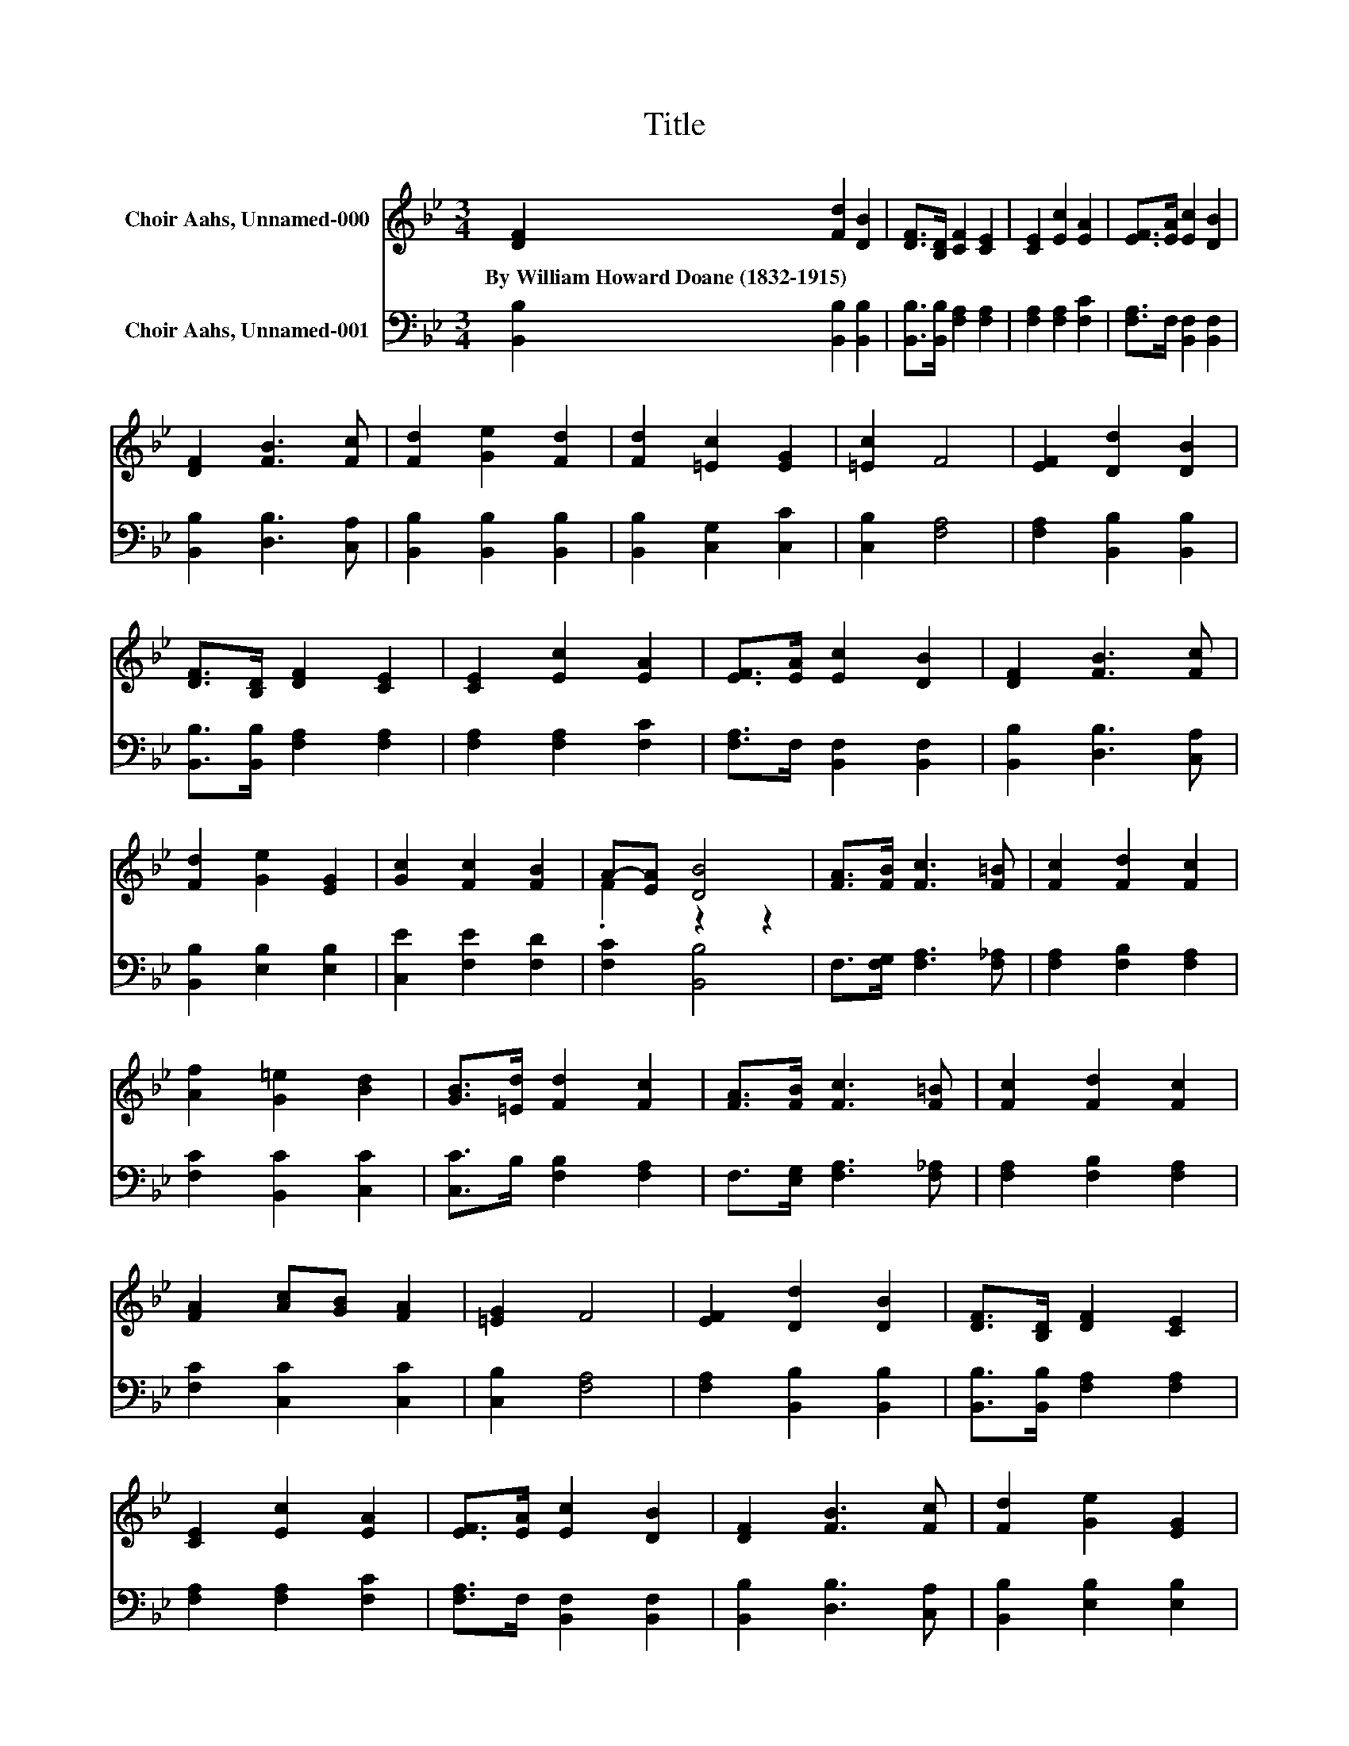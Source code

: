 X:1
T:Title
%%score ( 1 2 ) 3
L:1/8
M:3/4
K:Bb
V:1 treble nm="Choir Aahs, Unnamed-000"
V:2 treble 
V:3 bass nm="Choir Aahs, Unnamed-001"
V:1
 [DF]2 [Fd]2 [DB]2 | [DF]>[B,D] [CF]2 [CE]2 | [CE]2 [Ec]2 [EA]2 | [EF]>[EA] [Ec]2 [DB]2 | %4
w: By~William~Howard~Doane~(1832\-1915) * *||||
 [DF]2 [FB]3 [Fc] | [Fd]2 [Ge]2 [Fd]2 | [Fd]2 [=Ec]2 [EG]2 | [=Ec]2 F4 | [EF]2 [Dd]2 [DB]2 | %9
w: |||||
 [DF]>[B,D] [DF]2 [CE]2 | [CE]2 [Ec]2 [EA]2 | [EF]>[EA] [Ec]2 [DB]2 | [DF]2 [FB]3 [Fc] | %13
w: ||||
 [Fd]2 [Ge]2 [EG]2 | [Gc]2 [Fc]2 [FB]2 | A-[EA] [DB]4 | [FA]>[FB] [Fc]3 [F=B] | [Fc]2 [Fd]2 [Fc]2 | %18
w: |||||
 [Af]2 [G=e]2 [Bd]2 | [GB]>[=Ed] [Fd]2 [Fc]2 | [FA]>[FB] [Fc]3 [F=B] | [Fc]2 [Fd]2 [Fc]2 | %22
w: ||||
 [FA]2 [Ac][GB] [FA]2 | [=EG]2 F4 | [EF]2 [Dd]2 [DB]2 | [DF]>[B,D] [DF]2 [CE]2 | %26
w: ||||
 [CE]2 [Ec]2 [EA]2 | [EF]>[EA] [Ec]2 [DB]2 | [DF]2 [FB]3 [Fc] | [Fd]2 [Ge]2 [EG]2 | %30
w: ||||
 [Gc]2 [Fc]2 [FB]2 | A-[EA] [DB]4 |] %32
w: ||
V:2
 x6 | x6 | x6 | x6 | x6 | x6 | x6 | x6 | x6 | x6 | x6 | x6 | x6 | x6 | x6 | .F2 z2 z2 | x6 | x6 | %18
 x6 | x6 | x6 | x6 | x6 | x6 | x6 | x6 | x6 | x6 | x6 | x6 | x6 | .F2 z2 z2 |] %32
V:3
 [B,,B,]2 [B,,B,]2 [B,,B,]2 | [B,,B,]>[B,,B,] [F,A,]2 [F,A,]2 | [F,A,]2 [F,A,]2 [F,C]2 | %3
 [F,A,]>F, [B,,F,]2 [B,,F,]2 | [B,,B,]2 [D,B,]3 [C,A,] | [B,,B,]2 [B,,B,]2 [B,,B,]2 | %6
 [B,,B,]2 [C,G,]2 [C,C]2 | [C,B,]2 [F,A,]4 | [F,A,]2 [B,,B,]2 [B,,B,]2 | %9
 [B,,B,]>[B,,B,] [F,A,]2 [F,A,]2 | [F,A,]2 [F,A,]2 [F,C]2 | [F,A,]>F, [B,,F,]2 [B,,F,]2 | %12
 [B,,B,]2 [D,B,]3 [C,A,] | [B,,B,]2 [E,B,]2 [E,B,]2 | [C,E]2 [F,E]2 [F,D]2 | [F,C]2 [B,,B,]4 | %16
 F,>[F,G,] [F,A,]3 [F,_A,] | [F,A,]2 [F,B,]2 [F,A,]2 | [F,C]2 [B,,C]2 [C,C]2 | %19
 [C,C]>B, [F,B,]2 [F,A,]2 | F,>[E,G,] [F,A,]3 [F,_A,] | [F,A,]2 [F,B,]2 [F,A,]2 | %22
 [F,C]2 [C,C]2 [C,C]2 | [C,B,]2 [F,A,]4 | [F,A,]2 [B,,B,]2 [B,,B,]2 | %25
 [B,,B,]>[B,,B,] [F,A,]2 [F,A,]2 | [F,A,]2 [F,A,]2 [F,C]2 | [F,A,]>F, [B,,F,]2 [B,,F,]2 | %28
 [B,,B,]2 [D,B,]3 [C,A,] | [B,,B,]2 [E,B,]2 [E,B,]2 | [C,E]2 [F,E]2 [F,D]2 | [F,C]2 [B,,B,]4 |] %32

